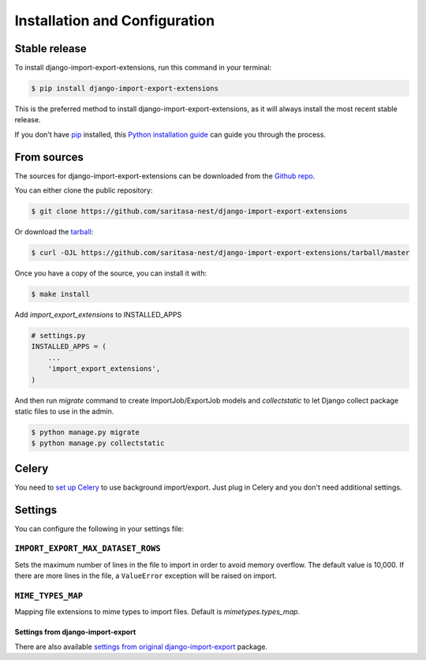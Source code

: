 .. highlight:: shell

==============================
Installation and Configuration
==============================


Stable release
--------------

To install django-import-export-extensions, run this command in your terminal:

.. code-block:: console

    $ pip install django-import-export-extensions

This is the preferred method to install django-import-export-extensions, as it will always install the most recent stable release.

If you don't have `pip`_ installed, this `Python installation guide`_ can guide
you through the process.

.. _pip: https://pip.pypa.io
.. _Python installation guide: http://docs.python-guide.org/en/latest/starting/installation/


From sources
------------

The sources for django-import-export-extensions can be downloaded from the `Github repo`_.

You can either clone the public repository:

.. code-block:: console

    $ git clone https://github.com/saritasa-nest/django-import-export-extensions

Or download the `tarball`_:

.. code-block:: console

    $ curl -OJL https://github.com/saritasa-nest/django-import-export-extensions/tarball/master

Once you have a copy of the source, you can install it with:

.. code-block:: console

    $ make install


.. _Github repo: https://github.com/saritasa-nest/django-import-export-extensions
.. _tarball: https://github.com/saritasa-nest/django-import-export-extensions/tarball/master


Add `import_export_extensions` to INSTALLED_APPS

.. code-block:: python

    # settings.py
    INSTALLED_APPS = (
        ...
        'import_export_extensions',
    )

And then run `migrate` command to create ImportJob/ExportJob models and
`collectstatic` to let Django collect package static files to use in the admin.

.. code-block:: shell

    $ python manage.py migrate
    $ python manage.py collectstatic


Celery
------

You need to `set up Celery <https://docs.celeryq.dev/en/latest/getting-started/first-steps-with-celery.html>`_
to use background import/export. Just plug in Celery and you don't need additional
settings.


Settings
-------------

You can configure the following in your settings file:

``IMPORT_EXPORT_MAX_DATASET_ROWS``
~~~~~~~~~~~~~~~~~~~~~~~~~~~~~~~~~~~~~~~~~

Sets the maximum number of lines in the file to import in order to avoid memory
overflow. The default value is 10,000. If there are more lines in the file,
a ``ValueError`` exception will be raised on import.

``MIME_TYPES_MAP``
~~~~~~~~~~~~~~~~~~

Mapping file extensions to mime types to import files.
Default is `mimetypes.types_map`.


Settings from django-import-export
^^^^^^^^^^^^^^^^^^^^^^^^^^^^^^^^^^

There are also available `settings from original django-import-export
<https://django-import-export.readthedocs.io/en/latest/installation.html#settings>`_
package.
